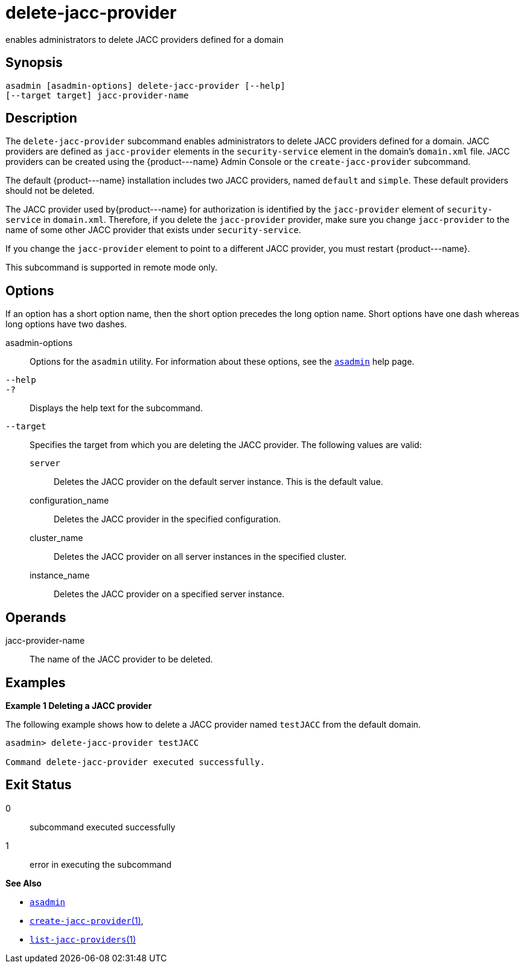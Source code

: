 [[delete-jacc-provider]]
= delete-jacc-provider

enables administrators to delete JACC providers defined for a domain

[[synopsis]]
== Synopsis

[source,shell]
----
asadmin [asadmin-options] delete-jacc-provider [--help]
[--target target] jacc-provider-name
----

[[description]]
== Description

The `delete-jacc-provider` subcommand enables administrators to delete JACC providers defined for a domain. JACC providers are defined as `jacc-provider` elements in the `security-service` element in the
domain's `domain.xml` file. JACC providers can be created using the \{product---name} Admin Console or the `create-jacc-provider` subcommand.

The default \{product---name} installation includes two JACC providers, named `default` and `simple`. These default providers should not be deleted.

The JACC provider used by\{product---name} for authorization is identified by the `jacc-provider` element of `security-service` in `domain.xml`.
Therefore, if you delete the `jacc-provider` provider, make sure you change `jacc-provider` to the name of some other JACC provider that exists under `security-service`.

If you change the `jacc-provider` element to point to a different JACC provider, you must restart \{product---name}.

This subcommand is supported in remote mode only.

[[options]]
== Options

If an option has a short option name, then the short option precedes the long option name. Short options have one dash whereas long options have two dashes.

asadmin-options::
  Options for the `asadmin` utility. For information about these options, see the xref:asadmin.adoc#asadmin-1m[`asadmin`] help page.
`--help`::
`-?`::
  Displays the help text for the subcommand.
`--target`::
  Specifies the target from which you are deleting the JACC provider. The following values are valid: +
  `server`;;
    Deletes the JACC provider on the default server instance. This is the default value.
  configuration_name;;
    Deletes the JACC provider in the specified configuration.
  cluster_name;;
    Deletes the JACC provider on all server instances in the specified cluster.
  instance_name;;
    Deletes the JACC provider on a specified server instance.

[[operands]]
== Operands

jacc-provider-name::
  The name of the JACC provider to be deleted.

[[examples]]
== Examples

*Example 1 Deleting a JACC provider*

The following example shows how to delete a JACC provider named `testJACC` from the default domain.

[source,shell]
----
asadmin> delete-jacc-provider testJACC

Command delete-jacc-provider executed successfully.
----

[[exit-status]]
== Exit Status

0::
  subcommand executed successfully
1::
  error in executing the subcommand

*See Also*

* xref:asadmin.adoc#asadmin-1m[`asadmin`]
* xref:create-jacc-provider.html#create-jacc-provider[`create-jacc-provider`(1)],
* xref:list-jacc-providers.html#list-jacc-providers[`list-jacc-providers`(1)]


